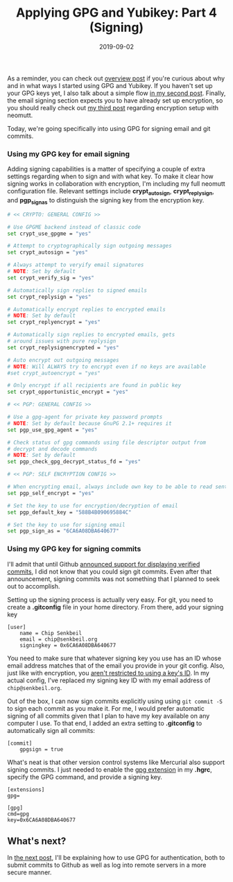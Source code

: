 #+TITLE: Applying GPG and Yubikey: Part 4 (Signing)
#+SLUG: applying-gpg-and-yubikey-part-4-signing
#+DATE: 2019-09-02
#+CATEGORIES[]: applying
#+TAGS[]: gpg  yubikey

As a reminder, you can check out
[[/posts/applying-gpg-and-yubikey-part-1-overview][overview post]] if you're
curious about why and in what ways I started using GPG and Yubikey. If you
haven't set up your GPG keys yet, I also talk about a simple flow
[[/posts/applying-gpg-and-yubikey-part-2-setup][in my second post]]. Finally,
the email signing section expects you to have already set up encryption, so you
should really check out [[/posts/applying-gpg-and-yubikey-part-3-encryption][my
third post]] regarding encryption setup with neomutt.

Today, we're going specifically into using GPG for signing email and git
commits.

*** Using my GPG key for email signing
Adding signing capabilities is a matter of specifying a couple of extra settings
regarding when to sign and with what key. To make it clear how signing works in
collaboration with encryption, I'm including my full neomutt configuration file.
Relevant settings include *crypt_autosign*, *crypt_replysign*, and *pgp_sign_as*
to distinguish the signing key from the encryption key.

#+begin_src sh
# << CRYPTO: GENERAL CONFIG >>

# Use GPGME backend instead of classic code
set crypt_use_gpgme = "yes"

# Attempt to cryptographically sign outgoing messages
set crypt_autosign = "yes"

# Always attempt to veryify email signatures
# NOTE: Set by default
set crypt_verify_sig = "yes"

# Automatically sign replies to signed emails
set crypt_replysign = "yes"

# Automatically encrypt replies to encrypted emails
# NOTE: Set by default
set crypt_replyencrypt = "yes"

# Automatically sign replies to encrypted emails, gets
# around issues with pure replysign
set crypt_replysignencrypted = "yes"

# Auto encrypt out outgoing messages
# NOTE: Will ALWAYS try to encrypt even if no keys are available
#set crypt_autoencrypt = "yes"

# Only encrypt if all recipients are found in public key
set crypt_opportunistic_encrypt = "yes"

# << PGP: GENERAL CONFIG >>

# Use a gpg-agent for private key password prompts
# NOTE: Set by default because GnuPG 2.1+ requires it
set pgp_use_gpg_agent = "yes"

# Check status of gpg commands using file descriptor output from
# decrypt and decode commands
# NOTE: Set by default
set pgp_check_gpg_decrypt_status_fd = "yes"

# << PGP: SELF ENCRYPTION CONFIG >>

# When encrypting email, always include own key to be able to read sent mail
set pgp_self_encrypt = "yes"

# Set the key to use for encryption/decryption of email
set pgp_default_key = "588B4B090695884C"

# Set the key to use for signing email
set pgp_sign_as = "6CA6A08DBA640677"
#+end_src

*** Using my GPG key for signing commits
I'll admit that until Github
[[https://github.blog/2016-04-05-gpg-signature-verification/][announced support
for displaying verified commits]], I did not know that you could sign git
commits. Even after that announcement, signing commits was not something that I
planned to seek out to accomplish.

Setting up the signing process is actually very easy. For git, you need to
create a *.gitconfig* file in your home directory. From there, add your signing
key

#+begin_example
[user]
    name = Chip Senkbeil
    email = chip@senkbeil.org
    signingkey = 0x6CA6A08DBA640677
#+end_example

You need to make sure that whatever signing key you use has an ID whose email
address matches that of the email you provide in your git config. Also, just
like with encryption, you
[[https://www.gnupg.org/documentation/manuals/gnupg/Specify-a-User-ID.html][aren't
restricted to using a key's ID]]. In my actual config, I've replaced my signing
key ID with my email address of =chip@senkbeil.org=.

Out of the box, I can now sign commits explicitly using using =git commit -S= to
sign each commit as you make it. For me, I would prefer automatic signing of all
commits given that I plan to have my key available on any computer I use. To
that end, I added an extra setting to *.gitconfig* to automatically sign all
commits:

#+begin_example
[commit]
    gpgsign = true
#+end_example

What's neat is that other version control systems like Mercurial also support
signing commits. I just needed to enable the
[[https://www.mercurial-scm.org/wiki/GpgExtension][gpg extension]] in my
*.hgrc*, specify the GPG command, and provide a signing key.

#+begin_example
[extensions]
gpg=

[gpg]
cmd=gpg
key=0x6CA6A08DBA640677
#+end_example

** What's next?
In [[/posts/applying-gpg-and-yubikey-part-5-authentication][the next post]],
I'll be explaining how to use GPG for authentication, both to submit commits to
Github as well as log into remote servers in a more secure manner.
